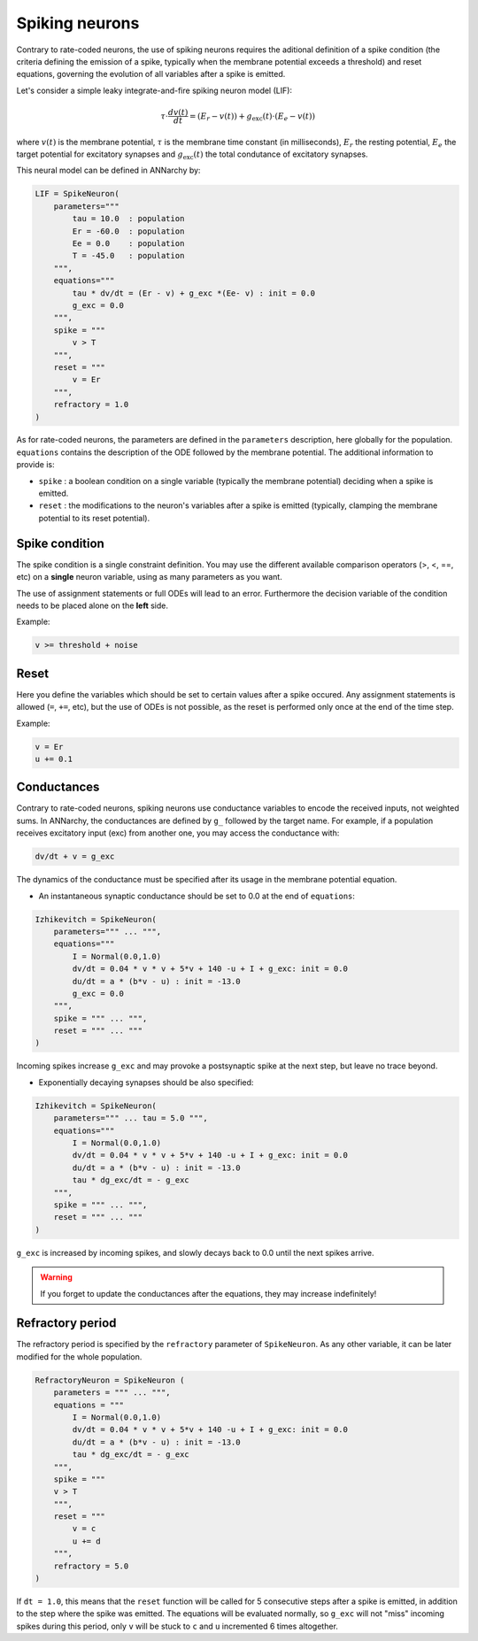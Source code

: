 ===============================
Spiking neurons
===============================

Contrary to rate-coded neurons, the use of spiking neurons requires the aditional definition of a spike condition (the criteria defining the emission of a spike, typically when the membrane potential exceeds a threshold) and reset equations, governing the evolution of all variables after a spike is emitted. 

Let's consider a simple leaky integrate-and-fire spiking neuron model (LIF):

.. math::

    \tau \cdot  \frac{ d v(t) }{ dt } = (E_r - v(t) ) + g_\text{exc}(t) \cdot (E_e -  v(t) )

where :math:`v(t)` is the membrane potential, :math:`\tau` is the membrane time constant (in milliseconds), :math:`E_r` the resting potential, :math:`E_e` the target potential for excitatory synapses and :math:`g_\text{exc}(t)` the total condutance of excitatory synapses.

This neural model can be defined in ANNarchy by:

.. code-block:: python

    LIF = SpikeNeuron(
        parameters="""
            tau = 10.0  : population
            Er = -60.0  : population
            Ee = 0.0    : population
            T = -45.0   : population
        """,
        equations="""
            tau * dv/dt = (Er - v) + g_exc *(Ee- v) : init = 0.0
            g_exc = 0.0
        """,
        spike = """
            v > T
        """,
        reset = """
            v = Er
        """,
        refractory = 1.0
    )

As for rate-coded neurons, the parameters are defined in the ``parameters`` description, here globally for the population. ``equations`` contains the description of the ODE followed by the membrane potential. The additional information to provide is:

* ``spike`` : a boolean condition on a single variable (typically the membrane potential) deciding when a spike is emitted.
  
* ``reset`` : the modifications to the neuron's variables after a spike is emitted (typically, clamping the membrane potential to its reset potential).

Spike condition
----------------

The spike condition is a single constraint definition. You may use the different available comparison operators (>, <,  ==, etc) on a **single** neuron variable, using as many parameters as you want.

The use of assignment statements or full ODEs will lead to an error. Furthermore the decision variable of the condition needs to be placed alone on the **left** side.

Example: 

.. code-block:: python

    v >= threshold + noise

Reset
------

Here you define the variables which should be set to certain values after a spike occured. Any assignment statements is allowed (``=``, ``+=``, etc), but the use of ODEs is not possible, as the reset is performed only once at the end of the time step.

Example: 

.. code-block:: python

    v = Er 
    u += 0.1   
    


Conductances
------------

Contrary to rate-coded neurons, spiking neurons use conductance variables to encode the received inputs, not weighted sums. In ANNarchy, the conductances are defined by ``g_`` followed by the target name. For example, if a population receives excitatory input (exc) from another one, you may access the conductance with:

.. code-block:: python

    dv/dt + v = g_exc

The dynamics of the conductance must be specified after its usage in the membrane potential equation.

* An instantaneous synaptic conductance  should be set to 0.0 at the end of ``equations``:

.. code-block:: python

    Izhikevitch = SpikeNeuron(
        parameters=""" ... """,
        equations="""
            I = Normal(0.0,1.0)
            dv/dt = 0.04 * v * v + 5*v + 140 -u + I + g_exc: init = 0.0
            du/dt = a * (b*v - u) : init = -13.0
            g_exc = 0.0
        """,
        spike = """ ... """,
        reset = """ ... """
    )

Incoming spikes increase ``g_exc`` and may provoke a postsynaptic spike at the next step, but leave no trace beyond.

* Exponentially decaying synapses should be also specified: 

.. code-block:: python

    Izhikevitch = SpikeNeuron(
        parameters=""" ... tau = 5.0 """,
        equations="""
            I = Normal(0.0,1.0)
            dv/dt = 0.04 * v * v + 5*v + 140 -u + I + g_exc: init = 0.0
            du/dt = a * (b*v - u) : init = -13.0
            tau * dg_exc/dt = - g_exc 
        """,
        spike = """ ... """,
        reset = """ ... """
    )

``g_exc`` is increased by incoming spikes, and slowly decays back to 0.0 until the next spikes arrive.

.. warning::

    If you forget to update the conductances after the equations, they may increase indefinitely!

Refractory period
-----------------

The refractory period is specified by the ``refractory`` parameter of ``SpikeNeuron``. As any other variable, it can be later modified for the whole population.

.. code-block :: python

    RefractoryNeuron = SpikeNeuron (
        parameters = """ ... """,
        equations = """
            I = Normal(0.0,1.0)
            dv/dt = 0.04 * v * v + 5*v + 140 -u + I + g_exc: init = 0.0
            du/dt = a * (b*v - u) : init = -13.0
            tau * dg_exc/dt = - g_exc 
        """,
        spike = """
        v > T
        """,
        reset = """ 
            v = c
            u += d
        """,
        refractory = 5.0
    )

If ``dt = 1.0``, this means that the ``reset`` function will be called for 5 consecutive steps after a spike is emitted, in addition to the step where the spike was emitted. The equations will be evaluated normally, so ``g_exc`` will not "miss" incoming spikes during this period, only ``v`` will be stuck to ``c`` and ``u`` incremented 6 times altogether. 

